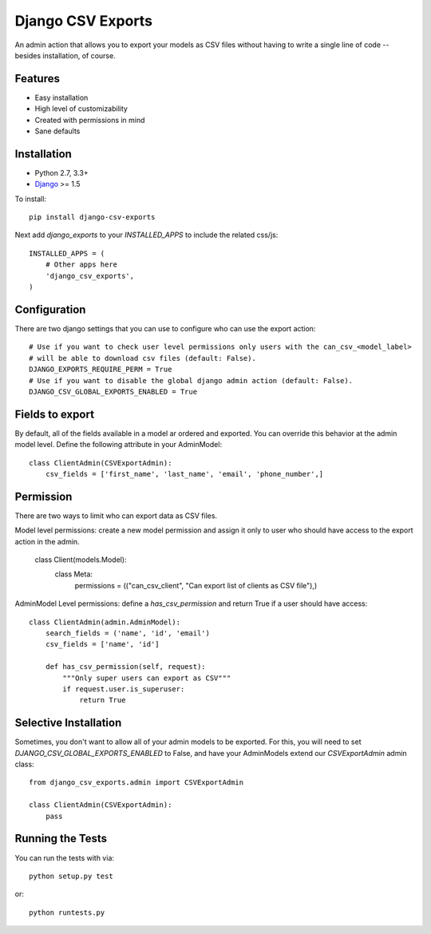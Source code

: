Django CSV Exports
========================

An admin action that allows you to export your models as CSV files without
having to write a single line of code --besides installation, of course.

Features
-----------------------------------

- Easy installation
- High level of customizability
- Created with permissions in mind
- Sane defaults

Installation
----------------------------------

- Python 2.7, 3.3+
- `Django <http://www.djangoproject.com/>`_ >= 1.5

To install::

    pip install django-csv-exports

Next add `django_exports` to your `INSTALLED_APPS` to include the related css/js::

    INSTALLED_APPS = (
        # Other apps here
        'django_csv_exports',
    )


Configuration
-----------------------------------
There are two django settings that you can use to configure who can use the export action::

    # Use if you want to check user level permissions only users with the can_csv_<model_label>
    # will be able to download csv files (default: False).
    DJANGO_EXPORTS_REQUIRE_PERM = True
    # Use if you want to disable the global django admin action (default: False).
    DJANGO_CSV_GLOBAL_EXPORTS_ENABLED = True


Fields to export
---------------------------------
By default, all of the fields available in a model ar ordered and exported. You can override this behavior
at the admin model level. Define the following attribute in your AdminModel::

    class ClientAdmin(CSVExportAdmin):
        csv_fields = ['first_name', 'last_name', 'email', 'phone_number',]


Permission
--------------------------------
There are two ways to limit who can export data as CSV files.

Model level permissions: create a new model permission and assign it only to
user who should have access to the export action in the admin.

    class Client(models.Model):
        class Meta:
            permissions = (("can_csv_client", "Can export list of clients as CSV file"),)

AdminModel Level permissions: define a `has_csv_permission` and return True if a user should have access::

    class ClientAdmin(admin.AdminModel):
        search_fields = ('name', 'id', 'email')
        csv_fields = ['name', 'id']

        def has_csv_permission(self, request):
            """Only super users can export as CSV"""
            if request.user.is_superuser:
                return True


Selective Installation
-------------------------
Sometimes, you don't want to allow all of your admin models to be exported. For this, you will need to
set `DJANGO_CSV_GLOBAL_EXPORTS_ENABLED` to False, and have your AdminModels extend our `CSVExportAdmin`
admin class::

    from django_csv_exports.admin import CSVExportAdmin

    class ClientAdmin(CSVExportAdmin):
        pass


Running the Tests
------------------------------------

You can run the tests with via::

    python setup.py test

or::

    python runtests.py

